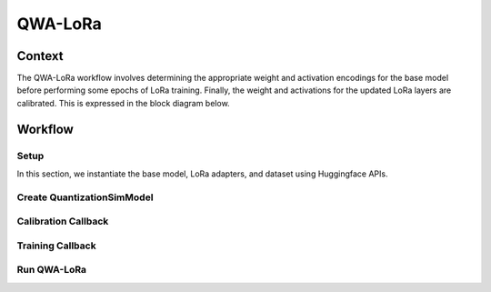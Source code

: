 .. _featureguide-qwa-lora:

######################
QWA-LoRa
######################

Context
=======

The QWA-LoRa workflow involves determining the appropriate weight and activation encodings for the base model before
performing some epochs of LoRa training. Finally, the weight and activations for the updated LoRa layers are calibrated.
This is expressed in the block diagram below.

.. image:: ../../images/qwa_lora_block_diagram.png
    :width: 900px

Workflow
========

Setup
-----

In this section, we instantiate the base model, LoRa adapters, and dataset using Huggingface APIs.

.. tab-set::
    :sync-group: platform

    .. tab-item:: PyTorch
        :sync: torch

        .. literalinclude:: ../../snippets/torch/apply_qwalora.py
            :language: python
            :start-after: [setup]
            :end-before: [create_quantsim]

Create QuantizationSimModel
-----

.. tab-set::
    :sync-group: platform

    .. tab-item:: PyTorch
        :sync: torch

        .. literalinclude:: ../../snippets/torch/apply_qwalora.py
            :language: python
            :start-after: [create_quantsim]
            :end-before: [calibration_callback]

Calibration Callback
-----

.. tab-set::
    :sync-group: platform

    .. tab-item:: PyTorch
        :sync: torch

        .. literalinclude:: ../../snippets/torch/apply_qwalora.py
            :language: python
            :start-after: [calibration_callback]
            :end-before: [lora_training_callback]

Training Callback
-----

.. tab-set::
    :sync-group: platform

    .. tab-item:: PyTorch
        :sync: torch

        .. literalinclude:: ../../snippets/torch/apply_qwalora.py
            :language: python
            :start-after: [lora_training_callback]
            :end-before: [qwa_lora]

Run QWA-LoRa
-----

.. tab-set::
    :sync-group: platform

    .. tab-item:: PyTorch
        :sync: torch

        .. literalinclude:: ../../snippets/torch/apply_qwalora.py
            :language: python
            :start-after: [qwa_lora]

